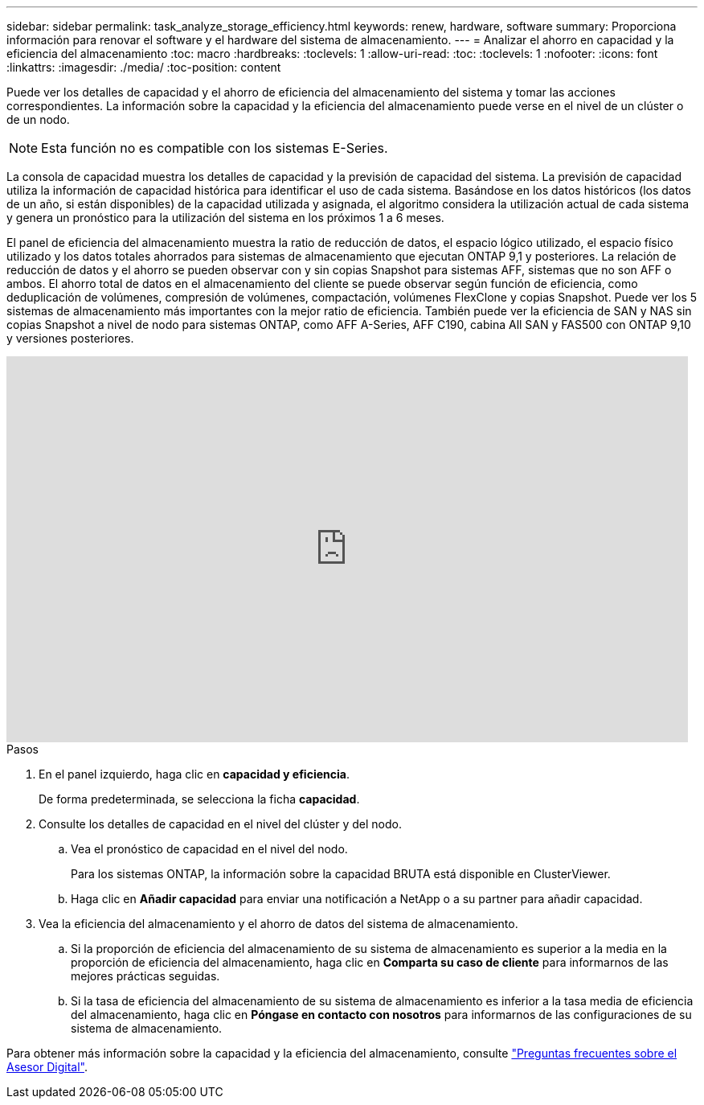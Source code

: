 ---
sidebar: sidebar 
permalink: task_analyze_storage_efficiency.html 
keywords: renew, hardware, software 
summary: Proporciona información para renovar el software y el hardware del sistema de almacenamiento. 
---
= Analizar el ahorro en capacidad y la eficiencia del almacenamiento
:toc: macro
:hardbreaks:
:toclevels: 1
:allow-uri-read: 
:toc: 
:toclevels: 1
:nofooter: 
:icons: font
:linkattrs: 
:imagesdir: ./media/
:toc-position: content


[role="lead"]
Puede ver los detalles de capacidad y el ahorro de eficiencia del almacenamiento del sistema y tomar las acciones correspondientes. La información sobre la capacidad y la eficiencia del almacenamiento puede verse en el nivel de un clúster o de un nodo.


NOTE: Esta función no es compatible con los sistemas E-Series.

La consola de capacidad muestra los detalles de capacidad y la previsión de capacidad del sistema. La previsión de capacidad utiliza la información de capacidad histórica para identificar el uso de cada sistema. Basándose en los datos históricos (los datos de un año, si están disponibles) de la capacidad utilizada y asignada, el algoritmo considera la utilización actual de cada sistema y genera un pronóstico para la utilización del sistema en los próximos 1 a 6 meses.

El panel de eficiencia del almacenamiento muestra la ratio de reducción de datos, el espacio lógico utilizado, el espacio físico utilizado y los datos totales ahorrados para sistemas de almacenamiento que ejecutan ONTAP 9,1 y posteriores. La relación de reducción de datos y el ahorro se pueden observar con y sin copias Snapshot para sistemas AFF, sistemas que no son AFF o ambos. El ahorro total de datos en el almacenamiento del cliente se puede observar según función de eficiencia, como deduplicación de volúmenes, compresión de volúmenes, compactación, volúmenes FlexClone y copias Snapshot. Puede ver los 5 sistemas de almacenamiento más importantes con la mejor ratio de eficiencia. También puede ver la eficiencia de SAN y NAS sin copias Snapshot a nivel de nodo para sistemas ONTAP, como AFF A-Series, AFF C190, cabina All SAN y FAS500 con ONTAP 9,10 y versiones posteriores.

video::8Ge3_0qlyxA[youtube,width=848,height=480]
.Pasos
. En el panel izquierdo, haga clic en *capacidad y eficiencia*.
+
De forma predeterminada, se selecciona la ficha *capacidad*.

. Consulte los detalles de capacidad en el nivel del clúster y del nodo.
+
.. Vea el pronóstico de capacidad en el nivel del nodo.
+
Para los sistemas ONTAP, la información sobre la capacidad BRUTA está disponible en ClusterViewer.

.. Haga clic en *Añadir capacidad* para enviar una notificación a NetApp o a su partner para añadir capacidad.


. Vea la eficiencia del almacenamiento y el ahorro de datos del sistema de almacenamiento.
+
.. Si la proporción de eficiencia del almacenamiento de su sistema de almacenamiento es superior a la media en la proporción de eficiencia del almacenamiento, haga clic en *Comparta su caso de cliente* para informarnos de las mejores prácticas seguidas.
.. Si la tasa de eficiencia del almacenamiento de su sistema de almacenamiento es inferior a la tasa media de eficiencia del almacenamiento, haga clic en *Póngase en contacto con nosotros* para informarnos de las configuraciones de su sistema de almacenamiento.




Para obtener más información sobre la capacidad y la eficiencia del almacenamiento, consulte link:reference_aiq_faq.html["Preguntas frecuentes sobre el Asesor Digital"].
